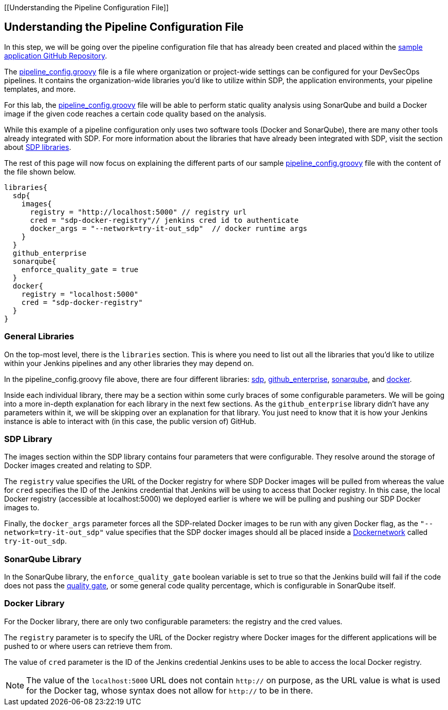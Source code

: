 [[Understanding the Pipeline Configuration File]]

== Understanding the Pipeline Configuration File

In this step, we will be going over the pipeline configuration file that
has already been created and placed within the
https://github.com/boozallen/sdp-labs-sample-app[sample application
GitHub Repository].

The
https://github.com/boozallen/sdp-labs-sample-app/blob/master/pipeline_config.groovy[pipeline_config.groovy]
file is a file where organization or project-wide settings can be
configured for your DevSecOps pipelines. It contains the
organization-wide libraries you’d like to utilize within SDP, the
application environments, your pipeline templates, and more.

For this lab, the
https://github.com/boozallen/sdp-labs-sample-app/blob/master/pipeline_config.groovy[pipeline_config.groovy]
file will be able to perform static quality analysis using SonarQube and
build a Docker image if the given code reaches a certain code quality
based on the analysis.

While this example of a pipeline configuration only uses two software
tools (Docker and SonarQube), there are many other tools already
integrated with SDP. For more information about the libraries that have
already been integrated with SDP, visit the section about
https://boozallen.github.io/sdp-docs/pages/libraries/index.html[SDP
libraries].

The rest of this page will now focus on explaining the different parts
of our sample
https://github.com/boozallen/sdp-labs-sample-app/blob/master/pipeline_config.groovy[pipeline_config.groovy]
file with the content of the file shown below.

[source,bash]
----
libraries{
  sdp{
    images{
      registry = "http://localhost:5000" // registry url
      cred = "sdp-docker-registry"// jenkins cred id to authenticate
      docker_args = "--network=try-it-out_sdp"  // docker runtime args
    }
  }
  github_enterprise
  sonarqube{
    enforce_quality_gate = true
  }
  docker{
    registry = "localhost:5000"
    cred = "sdp-docker-registry"
  }
}
----

=== General Libraries

On the top-most level, there is the `libraries` section. This is where
you need to list out all the libraries that you'd like to utilize within
your Jenkins pipelines and any other libraries they may depend on.

In the pipeline_config.groovy file above, there are four different
libraries:
https://boozallen.github.io/sdp-docs/pages/libraries/sdp/README.html[sdp],
https://boozallen.github.io/sdp-docs/pages/libraries/github_enterprise/README.html[github_enterprise],
https://boozallen.github.io/sdp-docs/pages/libraries/sonarqube/README.html[sonarqube],
and
https://boozallen.github.io/sdp-docs/pages/libraries/docker/README.html[docker].

Inside each individual library, there may be a section within some curly
braces of some configurable parameters. We will be going into a more
in-depth explanation for each library in the next few sections. As the
`github_enterprise` library didn't have any parameters within it, we
will be skipping over an explanation for that library. You just need to
know that it is how your Jenkins instance is able to interact with (in
this case, the public version of) GitHub.

=== SDP Library

The images section within the SDP library contains four parameters that
were configurable. They resolve around the storage of Docker images
created and relating to SDP.

The `registry` value specifies the URL of the Docker registry for where
SDP Docker images will be pulled from whereas the value for `cred`
specifies the ID of the Jenkins credential that Jenkins will be using to
access that Docker registry. In this case, the local Docker registry
(accessible at localhost:5000) we deployed earlier is where we will be
pulling and pushing our SDP Docker images to.

Finally, the `docker_args` parameter forces all the SDP-related Docker
images to be run with any given Docker flag, as the
`"--network=try-it-out_sdp"` value specifies that the SDP docker images
should all be placed inside a
https://docs.docker.com/v17.09/engine/userguide/networking/#user-defined-networks[Dockernetwork] called `try-it-out_sdp`.

=== SonarQube Library

In the SonarQube library, the `enforce_quality_gate` boolean variable is
set to true so that the Jenkins build will fail if the code does not
pass the
https://docs.sonarqube.org/latest/user-guide/quality-gates/[quality
gate], or some general code quality percentage, which is configurable in
SonarQube itself.

=== Docker Library

For the Docker library, there are only two configurable parameters: the
registry and the cred values.

The `registry` parameter is to specify the URL of the Docker registry
where Docker images for the different applications will be pushed to or
where users can retrieve them from.

The value of `cred` parameter is the ID of the Jenkins credential
Jenkins uses to be able to access the local Docker registry.

[NOTE]
====
The value of the `localhost:5000` URL does not contain `http://` on
purpose, as the URL value is what is used for the Docker tag, whose
syntax does not allow for `http://` to be in there.
====

